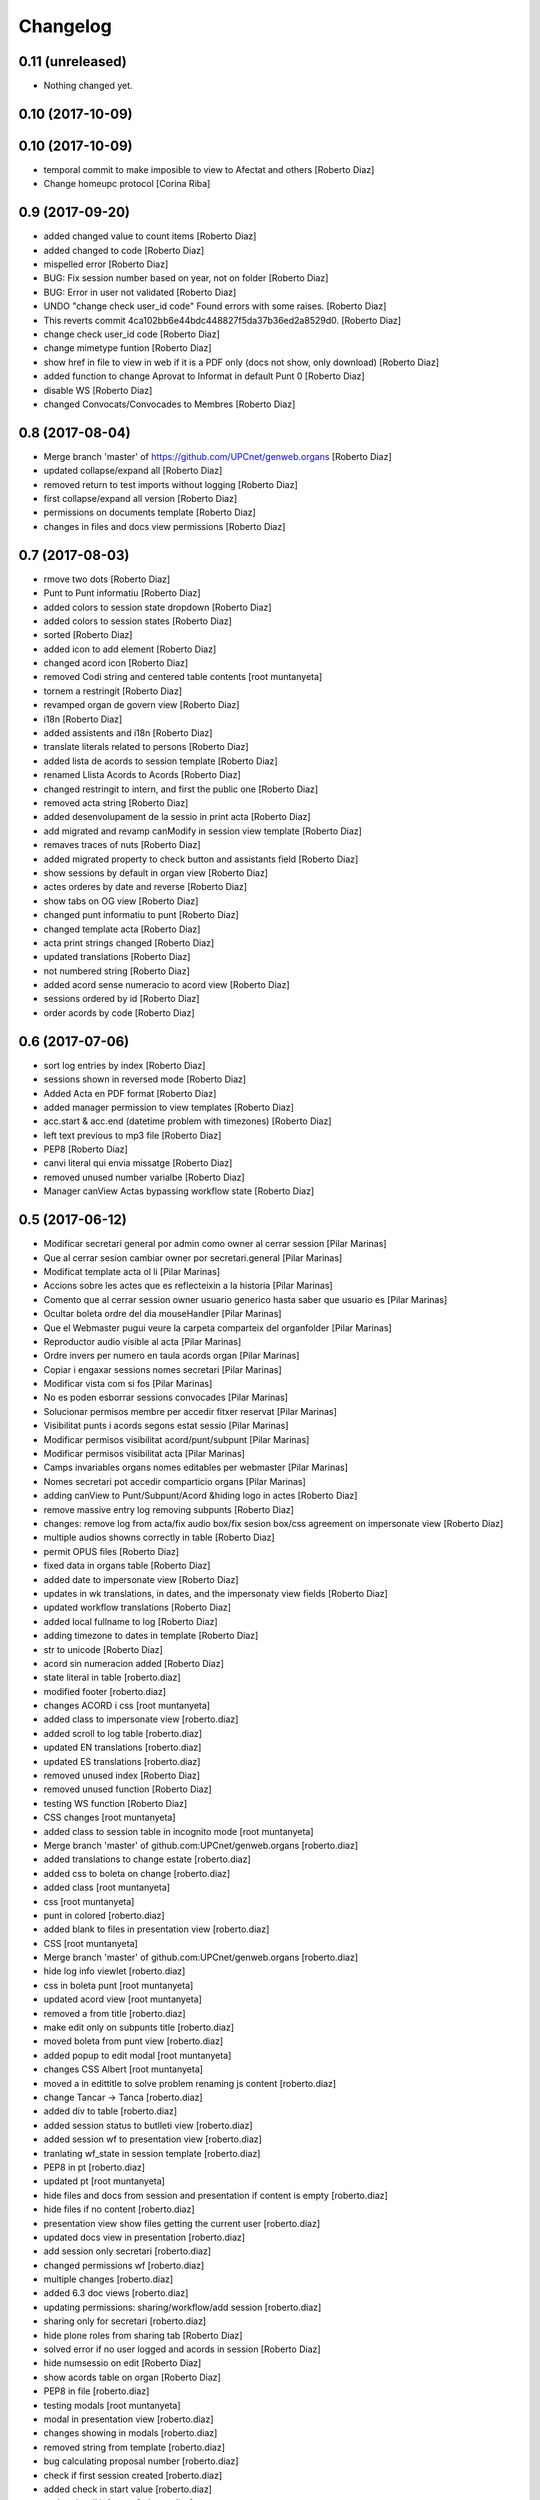 Changelog
=========

0.11 (unreleased)
-----------------

- Nothing changed yet.


0.10 (2017-10-09)
-----------------



0.10 (2017-10-09)
-----------------

* temporal commit to make imposible to view to Afectat and others [Roberto Diaz]
* Change homeupc protocol [Corina Riba]

0.9 (2017-09-20)
----------------

* added changed value to count items [Roberto Diaz]
* added changed to code [Roberto Diaz]
* mispelled error [Roberto Diaz]
* BUG: Fix session number based on year, not on folder [Roberto Diaz]
* BUG: Error in user not validated [Roberto Diaz]
* UNDO "change check user_id code" Found errors with some raises. [Roberto Diaz]
*       This reverts commit 4ca102bb6e44bdc448827f5da37b36ed2a8529d0. [Roberto Diaz]
* change check user_id code [Roberto Diaz]
* change mimetype funtion [Roberto Diaz]
* show href in file to view in web if it is a PDF only (docs not show, only download) [Roberto Diaz]
* added function to change Aprovat to Informat in default Punt 0 [Roberto Diaz]
* disable WS [Roberto Diaz]
* changed Convocats/Convocades to Membres [Roberto Diaz]

0.8 (2017-08-04)
----------------

* Merge branch 'master' of https://github.com/UPCnet/genweb.organs [Roberto Diaz]
* updated collapse/expand all [Roberto Diaz]
* removed return to test imports without logging [Roberto Diaz]
* first collapse/expand all version [Roberto Diaz]
* permissions on documents template [Roberto Diaz]
* changes in files and docs view permissions [Roberto Diaz]

0.7 (2017-08-03)
----------------

* rmove two dots [Roberto Diaz]
* Punt to Punt informatiu [Roberto Diaz]
* added colors to session state dropdown [Roberto Diaz]
* added colors to session states [Roberto Diaz]
* sorted [Roberto Diaz]
* added icon to add element [Roberto Diaz]
* changed acord icon [Roberto Diaz]
* removed Codi string and centered table contents [root muntanyeta]
* tornem a restringit [Roberto Diaz]
* revamped organ de govern view [Roberto Diaz]
* i18n [Roberto Diaz]
* added assistents and i18n [Roberto Diaz]
* translate literals related to persons [Roberto Diaz]
* added lista de acords to session template [Roberto Diaz]
* renamed Llista Acords to Acords [Roberto Diaz]
* changed restringit to intern, and first the public one [Roberto Diaz]
* removed acta string [Roberto Diaz]
* added desenvolupament de la sessio in print acta [Roberto Diaz]
* add migrated and revamp canModify in session view template [Roberto Diaz]
* remaves traces of nuts [Roberto Diaz]
* added migrated property to check button and assistants field [Roberto Diaz]
* show sessions by default in organ view [Roberto Diaz]
* actes orderes by date and reverse [Roberto Diaz]
* show tabs on OG view [Roberto Diaz]
* changed punt informatiu  to punt [Roberto Diaz]
* changed template acta [Roberto Diaz]
* acta print strings changed [Roberto Diaz]
* updated translations [Roberto Diaz]
* not numbered string [Roberto Diaz]
* added acord sense numeracio to acord view [Roberto Diaz]
* sessions ordered by id [Roberto Diaz]
* order acords by code [Roberto Diaz]

0.6 (2017-07-06)
----------------

* sort log entries by index [Roberto Diaz]
* sessions shown in reversed mode [Roberto Diaz]
* Added Acta en PDF format [Roberto Diaz]
* added manager permission to view templates [Roberto Diaz]
* acc.start & acc.end (datetime problem with timezones) [Roberto Diaz]
* left text previous to mp3 file [Roberto Diaz]
* PEP8 [Roberto Diaz]
* canvi literal qui envia missatge [Roberto Diaz]
* removed unused number varialbe [Roberto Diaz]
* Manager canView Actas bypassing workflow state [Roberto Diaz]

0.5 (2017-06-12)
----------------

* Modificar secretari general por admin como owner al cerrar session [Pilar Marinas]
* Que al cerrar sesion cambiar owner por secretari.general [Pilar Marinas]
* Modificat template acta ol li [Pilar Marinas]
* Accions sobre les actes que es reflecteixin a la historia [Pilar Marinas]
* Comento que al cerrar session owner usuario generico hasta saber que usuario es [Pilar Marinas]
* Ocultar boleta ordre del dia mouseHandler [Pilar Marinas]
* Que el Webmaster pugui veure la carpeta comparteix del organfolder [Pilar Marinas]
* Reproductor audio visible al acta [Pilar Marinas]
* Ordre invers per numero en taula acords organ [Pilar Marinas]
* Copiar i engaxar sessions nomes secretari [Pilar Marinas]
* Modificar vista com si fos [Pilar Marinas]
* No es poden esborrar sessions convocades [Pilar Marinas]
* Solucionar permisos membre per accedir fitxer reservat [Pilar Marinas]
* Visibilitat punts i acords segons estat sessio [Pilar Marinas]
* Modificar permisos visibilitat acord/punt/subpunt [Pilar Marinas]
* Modificar permisos visibilitat acta [Pilar Marinas]
* Camps invariables organs nomes editables per webmaster [Pilar Marinas]
* Nomes secretari pot accedir comparticio organs [Pilar Marinas]
* adding canView to Punt/Subpunt/Acord &hiding logo in actes [Roberto Diaz]
* remove massive entry log removing subpunts [Roberto Diaz]
* changes: remove log from acta/fix audio box/fix sesion box/css agreement on impersonate view [Roberto Diaz]
* multiple audios showns correctly in table [Roberto Diaz]
* permit OPUS files [Roberto Diaz]
* fixed data in organs table [Roberto Diaz]
* added date to impersonate view [Roberto Diaz]
* updates in wk translations, in dates, and the impersonaty view fields [Roberto Diaz]
* updated workflow translations [Roberto Diaz]
* added local fullname to log [Roberto Diaz]
* adding timezone to dates in template [Roberto Diaz]
* str to unicode [Roberto Diaz]
* acord sin numeracion added [Roberto Diaz]
* state literal in table [roberto.diaz]
* modified footer [roberto.diaz]
* changes ACORD i css [root muntanyeta]
* added class to impersonate view [roberto.diaz]
* added scroll to log table [roberto.diaz]
* updated EN translations [roberto.diaz]
* updated ES translations [roberto.diaz]
* removed unused index [Roberto Diaz]
* removed unused function [Roberto Diaz]
* testing WS function [Roberto Diaz]
* CSS changes [root muntanyeta]
* added class to session table in incognito mode [root muntanyeta]
* Merge branch 'master' of github.com:UPCnet/genweb.organs [roberto.diaz]
* added translations to change estate [roberto.diaz]
* added css to boleta on change [roberto.diaz]
* added class [root muntanyeta]
* css [root muntanyeta]
* punt in colored [roberto.diaz]
* added blank to files in presentation view [roberto.diaz]
* CSS [root muntanyeta]
* Merge branch 'master' of github.com:UPCnet/genweb.organs [roberto.diaz]
* hide log info viewlet [roberto.diaz]
* css in boleta punt [root muntanyeta]
* updated acord view [root muntanyeta]
* removed a from title [roberto.diaz]
* make edit only on subpunts title [roberto.diaz]
* moved boleta from punt view [roberto.diaz]
* added popup to edit modal [root muntanyeta]
* changes CSS Albert [root muntanyeta]
* moved a in edittitle to solve problem renaming js content [roberto.diaz]
* change Tancar -> Tanca [roberto.diaz]
* added div to table [roberto.diaz]
* added session status to butlleti view [roberto.diaz]
* added session wf to presentation view [roberto.diaz]
* tranlating wf_state in session template [roberto.diaz]
* PEP8 in pt [roberto.diaz]
* updated pt [root muntanyeta]
* hide files and docs from session and presentation if content is empty [roberto.diaz]
* hide files if no content [roberto.diaz]
* presentation view show files getting the current user [roberto.diaz]
* updated docs view in presentation [roberto.diaz]
* add session only secretari [roberto.diaz]
* changed permissions wf [roberto.diaz]
* multiple changes [roberto.diaz]
* added 6.3 doc views [roberto.diaz]
* updating permissions: sharing/workflow/add session [roberto.diaz]
* sharing only for secretari [roberto.diaz]
* hide plone roles from sharing tab [Roberto Diaz]
* solved error if no user logged and acords in session [Roberto Diaz]
* hide numsessio on edit [Roberto Diaz]
* show acords table on organ [Roberto Diaz]
* PEP8  in file [roberto.diaz]
* testing modals [root muntanyeta]
* modal in presentation view [roberto.diaz]
* changes showing in modals [roberto.diaz]
* removed string from template [roberto.diaz]
* bug calculating proposal number [roberto.diaz]
* check if first session created [roberto.diaz]
* added check in start value [roberto.diaz]
* updated mail informar [roberto.diaz]
* Merge branch 'master' of github.com:UPCnet/genweb.organs [roberto.diaz]
* added log moving elements and solved bug on acord inside punt [roberto.diaz]
* updated css [root muntanyeta]
* click on table show einesSpan [roberto.diaz]
* added [] to presentation acord [Roberto Diaz]
* added boleta to subpunts in session view [Roberto Diaz]
* updated file view/download template [Roberto Diaz]
* added expand to presentation and more [Roberto Diaz]
* updated changeState and logs [Roberto Diaz]
* added pot to git [Roberto Diaz]
* mergin [Roberto Diaz]
* moved presentation elements [Roberto Diaz]
* Merge branch 'master' of github.com:UPCnet/genweb.organs [root muntanyeta]
* css [root muntanyeta]
* make number session only readable [Roberto Diaz]
* added acord structure to templates [Roberto Diaz]
* changing CSS [root muntanyeta]
* added more info to seesion number [Roberto Diaz]
* adding bullet to line [Roberto Diaz]
* Merge branch 'master' of github.com:UPCnet/genweb.organs [root muntanyeta]
* added class to agreement [root muntanyeta]
* check if no ldap configured to obtain the userid [Roberto Diaz]
* default again in session tab [Roberto Diaz]
* changed translations [Roberto Diaz]
* display file, not download it [roberto.diaz]
* audio type only inside sessions [roberto.diaz]
* added exclusions to file types [roberto.diaz]
* renamed default fields [roberto.diaz]
* changed adEntryLog [roberto.diaz]
* added full name to logs [root muntanyeta]
* added . [root muntanyeta]
* removed getProperty(id) [roberto.diaz]
* added fullname to logs [roberto.diaz]
* added name to logs and replace getId() by id [roberto.diaz]
* added color bullets to punt/subpunt/acord view and also in tables listed [Roberto Diaz]
* translations diverses i fildsets session [Roberto Diaz]
* multiple translations [roberto.diaz]
* 4.1 renamed assistents to membres [roberto.diaz]
* 3.1 translations [roberto.diaz]
* 2.9 removed footer on presentation [roberto.diaz]
* moved acord to title inside session [Roberto Diaz]
* 6.6 remove planificar state from workflow [Roberto Diaz]
* 4.12 added session number to intro session box [Roberto Diaz]
* 4.9 disable target blank on presentation view [Roberto Diaz]
* 3.5 + 3.9 added trasnlations envia, notifica membres i informa del resultat [Roberto Diaz]
* 3.2 renamed cos del acta to acta [Roberto Diaz]
* 2.11 - added table-bordered [Roberto Diaz]
* PEP8 [Roberto Diaz]
* refactored session code [Roberto Diaz]
* moved to tal:define and added other language i18n [Roberto Diaz]
* solved errors en templating [root muntanyeta]
* added getattr to start & end values [root muntanyeta]

0.4 (2017-03-13)
----------------

* added utf-8 to str [roberto.diaz]

0.3 (2017-03-13)
----------------

* added fake url to show correct urls in mails [roberto.diaz]

0.2 (2017-03-13)
----------------

* updated mail templates [roberto.diaz]

0.1 (2017-03-10)
----------------

- Initial release
